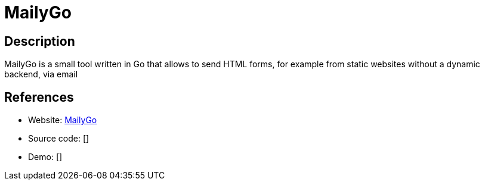 = MailyGo

:Name:          MailyGo
:Language:      MailyGo
:License:       MIT
:Topic:         Misc/Other
:Category:      
:Subcategory:   

// END-OF-HEADER. DO NOT MODIFY OR DELETE THIS LINE

== Description

MailyGo is a small tool written in Go that allows to send HTML forms, for example from static websites without a dynamic backend, via email

== References

* Website: https://codeberg.org/jlelse/MailyGo[MailyGo]
* Source code: []
* Demo: []
